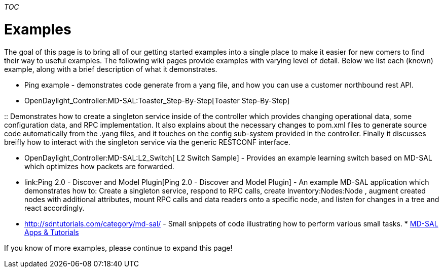 __TOC__

[[examples]]
= Examples

The goal of this page is to bring all of our getting started examples
into a single place to make it easier for new comers to find their way
to useful examples. The following wiki pages provide examples with
varying level of detail. Below we list each (known) example, along with
a brief description of what it demonstrates.

* Ping example - demonstrates code generate from a yang file, and how
you can use a customer northbound rest API.
* OpenDaylight_Controller:MD-SAL:Toaster_Step-By-Step[Toaster
Step-By-Step]

::
  Demonstrates how to create a singleton service inside of the
  controller which provides changing operational data, some
  configuration data, and RPC implementation. It also explains about the
  necessary changes to pom.xml files to generate source code
  automatically from the .yang files, and it touches on the config
  sub-system provided in the controller. Finally it discusses breifly
  how to interact with the singleton service via the generic RESTCONF
  interface.

* OpenDaylight_Controller:MD-SAL:L2_Switch[ L2 Switch Sample] - Provides
an example learning switch based on MD-SAL which optimizes how packets
are forwarded.
* link:Ping 2.0 - Discover and Model Plugin[Ping 2.0 - Discover and
Model Plugin] - An example MD-SAL application which demonstrates how to:
Create a singleton service, respond to RPC calls, create
Inventory:Nodes:Node , augment created nodes with additional attributes,
mount RPC calls and data readers onto a specific node, and listen for
changes in a tree and react accordingly.
* http://sdntutorials.com/category/md-sal/ - Small snippets of code
illustrating how to perform various small tasks.
*
https://wiki.opendaylight.org/view/OpenDaylight_Controller:MD-SAL#MD-SAL_and_ODL_App_Tutorials[MD-SAL
Apps & Tutorials]

If you know of more examples, please continue to expand this page!

